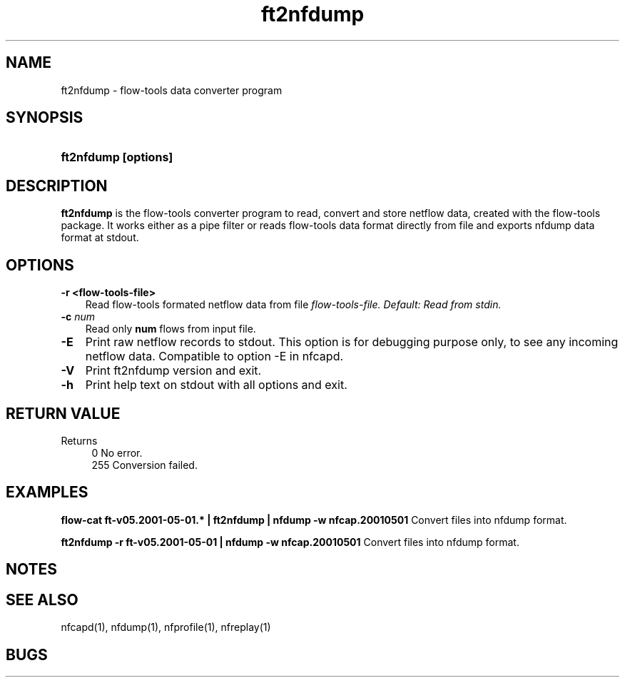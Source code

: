 .TH ft2nfdump 1 2005-08-19 "" ""
.SH NAME
ft2nfdump \- flow-tools data converter program
.SH SYNOPSIS
.HP 5
.B ft2nfdump [options]
.SH DESCRIPTION
.B ft2nfdump
is the flow-tools converter program to read, convert and store netflow
data, created with the flow-tools package. It works either as a pipe filter
or reads flow-tools data format directly from file and exports nfdump data format
at stdout.

.SH OPTIONS
.TP 3
.B -r <flow-tools-file>
Read flow-tools formated netflow data from file \fIflow-tools-file.
Default: Read from stdin.
.TP 3
.B -c \fInum
Read only \fBnum\fR flows from input file.
.TP 3
.B -E
Print raw netflow records to stdout. This option is for debugging purpose 
only, to see any incoming netflow data. Compatible to option -E in nfcapd.
.TP 3
.B -V
Print ft2nfdump version and exit.
.TP 3
.B -h
Print help text on stdout with all options and exit.
.SH "RETURN VALUE"
Returns 
.PD 0
.RS 4 
0   No error. \fn
.P
255 Conversion failed.
.RE
.PD
.SH "EXAMPLES"
.B flow-cat ft-v05.2001-05-01.* | ft2nfdump | nfdump -w nfcap.20010501
Convert files into nfdump format.
.P
.B ft2nfdump -r ft-v05.2001-05-01 | nfdump -w nfcap.20010501
Convert files into nfdump format.
.P
.SH NOTES
.P
.SH "SEE ALSO"
nfcapd(1), nfdump(1), nfprofile(1), nfreplay(1)
.SH BUGS
